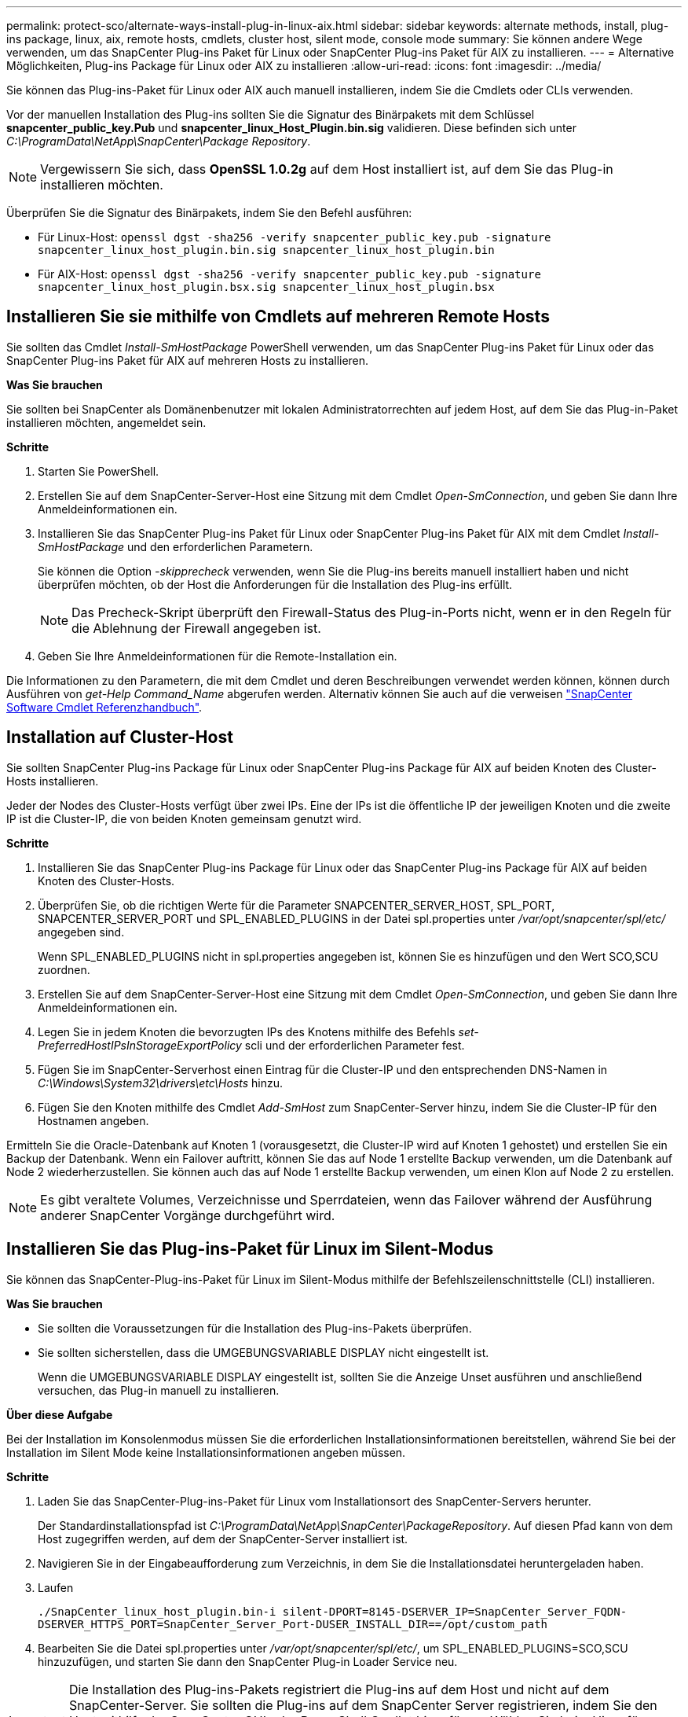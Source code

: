 ---
permalink: protect-sco/alternate-ways-install-plug-in-linux-aix.html 
sidebar: sidebar 
keywords: alternate methods, install, plug-ins package, linux, aix, remote hosts, cmdlets, cluster host, silent mode, console mode 
summary: Sie können andere Wege verwenden, um das SnapCenter Plug-ins Paket für Linux oder SnapCenter Plug-ins Paket für AIX zu installieren. 
---
= Alternative Möglichkeiten, Plug-ins Package für Linux oder AIX zu installieren
:allow-uri-read: 
:icons: font
:imagesdir: ../media/


[role="lead"]
Sie können das Plug-ins-Paket für Linux oder AIX auch manuell installieren, indem Sie die Cmdlets oder CLIs verwenden.

Vor der manuellen Installation des Plug-ins sollten Sie die Signatur des Binärpakets mit dem Schlüssel *snapcenter_public_key.Pub* und *snapcenter_linux_Host_Plugin.bin.sig* validieren. Diese befinden sich unter _C:\ProgramData\NetApp\SnapCenter\Package Repository_.


NOTE: Vergewissern Sie sich, dass *OpenSSL 1.0.2g* auf dem Host installiert ist, auf dem Sie das Plug-in installieren möchten.

Überprüfen Sie die Signatur des Binärpakets, indem Sie den Befehl ausführen:

* Für Linux-Host: `openssl dgst -sha256 -verify snapcenter_public_key.pub -signature snapcenter_linux_host_plugin.bin.sig snapcenter_linux_host_plugin.bin`
* Für AIX-Host: `openssl dgst -sha256 -verify snapcenter_public_key.pub -signature snapcenter_linux_host_plugin.bsx.sig snapcenter_linux_host_plugin.bsx`




== Installieren Sie sie mithilfe von Cmdlets auf mehreren Remote Hosts

Sie sollten das Cmdlet _Install-SmHostPackage_ PowerShell verwenden, um das SnapCenter Plug-ins Paket für Linux oder das SnapCenter Plug-ins Paket für AIX auf mehreren Hosts zu installieren.

*Was Sie brauchen*

Sie sollten bei SnapCenter als Domänenbenutzer mit lokalen Administratorrechten auf jedem Host, auf dem Sie das Plug-in-Paket installieren möchten, angemeldet sein.

*Schritte*

. Starten Sie PowerShell.
. Erstellen Sie auf dem SnapCenter-Server-Host eine Sitzung mit dem Cmdlet _Open-SmConnection_, und geben Sie dann Ihre Anmeldeinformationen ein.
. Installieren Sie das SnapCenter Plug-ins Paket für Linux oder SnapCenter Plug-ins Paket für AIX mit dem Cmdlet _Install-SmHostPackage_ und den erforderlichen Parametern.
+
Sie können die Option _-skipprecheck_ verwenden, wenn Sie die Plug-ins bereits manuell installiert haben und nicht überprüfen möchten, ob der Host die Anforderungen für die Installation des Plug-ins erfüllt.

+

NOTE: Das Precheck-Skript überprüft den Firewall-Status des Plug-in-Ports nicht, wenn er in den Regeln für die Ablehnung der Firewall angegeben ist.

. Geben Sie Ihre Anmeldeinformationen für die Remote-Installation ein.


Die Informationen zu den Parametern, die mit dem Cmdlet und deren Beschreibungen verwendet werden können, können durch Ausführen von _get-Help Command_Name_ abgerufen werden. Alternativ können Sie auch auf die verweisen https://library.netapp.com/ecm/ecm_download_file/ECMLP2885482["SnapCenter Software Cmdlet Referenzhandbuch"^].



== Installation auf Cluster-Host

Sie sollten SnapCenter Plug-ins Package für Linux oder SnapCenter Plug-ins Package für AIX auf beiden Knoten des Cluster-Hosts installieren.

Jeder der Nodes des Cluster-Hosts verfügt über zwei IPs. Eine der IPs ist die öffentliche IP der jeweiligen Knoten und die zweite IP ist die Cluster-IP, die von beiden Knoten gemeinsam genutzt wird.

*Schritte*

. Installieren Sie das SnapCenter Plug-ins Package für Linux oder das SnapCenter Plug-ins Package für AIX auf beiden Knoten des Cluster-Hosts.
. Überprüfen Sie, ob die richtigen Werte für die Parameter SNAPCENTER_SERVER_HOST, SPL_PORT, SNAPCENTER_SERVER_PORT und SPL_ENABLED_PLUGINS in der Datei spl.properties unter _/var/opt/snapcenter/spl/etc/_ angegeben sind.
+
Wenn SPL_ENABLED_PLUGINS nicht in spl.properties angegeben ist, können Sie es hinzufügen und den Wert SCO,SCU zuordnen.

. Erstellen Sie auf dem SnapCenter-Server-Host eine Sitzung mit dem Cmdlet _Open-SmConnection_, und geben Sie dann Ihre Anmeldeinformationen ein.
. Legen Sie in jedem Knoten die bevorzugten IPs des Knotens mithilfe des Befehls _set-PreferredHostIPsInStorageExportPolicy_ scli und der erforderlichen Parameter fest.
. Fügen Sie im SnapCenter-Serverhost einen Eintrag für die Cluster-IP und den entsprechenden DNS-Namen in _C:\Windows\System32\drivers\etc\Hosts_ hinzu.
. Fügen Sie den Knoten mithilfe des Cmdlet _Add-SmHost_ zum SnapCenter-Server hinzu, indem Sie die Cluster-IP für den Hostnamen angeben.


Ermitteln Sie die Oracle-Datenbank auf Knoten 1 (vorausgesetzt, die Cluster-IP wird auf Knoten 1 gehostet) und erstellen Sie ein Backup der Datenbank. Wenn ein Failover auftritt, können Sie das auf Node 1 erstellte Backup verwenden, um die Datenbank auf Node 2 wiederherzustellen. Sie können auch das auf Node 1 erstellte Backup verwenden, um einen Klon auf Node 2 zu erstellen.


NOTE: Es gibt veraltete Volumes, Verzeichnisse und Sperrdateien, wenn das Failover während der Ausführung anderer SnapCenter Vorgänge durchgeführt wird.



== Installieren Sie das Plug-ins-Paket für Linux im Silent-Modus

Sie können das SnapCenter-Plug-ins-Paket für Linux im Silent-Modus mithilfe der Befehlszeilenschnittstelle (CLI) installieren.

*Was Sie brauchen*

* Sie sollten die Voraussetzungen für die Installation des Plug-ins-Pakets überprüfen.
* Sie sollten sicherstellen, dass die UMGEBUNGSVARIABLE DISPLAY nicht eingestellt ist.
+
Wenn die UMGEBUNGSVARIABLE DISPLAY eingestellt ist, sollten Sie die Anzeige Unset ausführen und anschließend versuchen, das Plug-in manuell zu installieren.



*Über diese Aufgabe*

Bei der Installation im Konsolenmodus müssen Sie die erforderlichen Installationsinformationen bereitstellen, während Sie bei der Installation im Silent Mode keine Installationsinformationen angeben müssen.

*Schritte*

. Laden Sie das SnapCenter-Plug-ins-Paket für Linux vom Installationsort des SnapCenter-Servers herunter.
+
Der Standardinstallationspfad ist _C:\ProgramData\NetApp\SnapCenter\PackageRepository_. Auf diesen Pfad kann von dem Host zugegriffen werden, auf dem der SnapCenter-Server installiert ist.

. Navigieren Sie in der Eingabeaufforderung zum Verzeichnis, in dem Sie die Installationsdatei heruntergeladen haben.
. Laufen
+
`./SnapCenter_linux_host_plugin.bin-i silent-DPORT=8145-DSERVER_IP=SnapCenter_Server_FQDN-DSERVER_HTTPS_PORT=SnapCenter_Server_Port-DUSER_INSTALL_DIR==/opt/custom_path`

. Bearbeiten Sie die Datei spl.properties unter _/var/opt/snapcenter/spl/etc/_, um SPL_ENABLED_PLUGINS=SCO,SCU hinzuzufügen, und starten Sie dann den SnapCenter Plug-in Loader Service neu.



IMPORTANT: Die Installation des Plug-ins-Pakets registriert die Plug-ins auf dem Host und nicht auf dem SnapCenter-Server. Sie sollten die Plug-ins auf dem SnapCenter Server registrieren, indem Sie den Host mithilfe der SnapCenter GUI oder PowerShell Cmdlet hinzufügen. Wählen Sie beim Hinzufügen des Hosts als Anmeldeinformationen „Keine“ aus. Nach dem Hinzufügen des Hosts werden die installierten Plug-ins automatisch erkannt.



== Installieren Sie Plug-ins Package für AIX im Silent-Modus

Sie können das SnapCenter-Plug-ins-Paket für AIX im Silent-Modus mithilfe der Befehlszeilenschnittstelle (CLI) installieren.

*Was Sie brauchen*

* Sie sollten die Voraussetzungen für die Installation des Plug-ins-Pakets überprüfen.
* Sie sollten sicherstellen, dass die UMGEBUNGSVARIABLE DISPLAY nicht eingestellt ist.
+
Wenn die UMGEBUNGSVARIABLE DISPLAY eingestellt ist, sollten Sie die Anzeige Unset ausführen und anschließend versuchen, das Plug-in manuell zu installieren.



*Schritte*

. Laden Sie das SnapCenter-Plug-ins-Paket für AIX vom Installationsort des SnapCenter-Servers herunter.
+
Der Standardinstallationspfad ist _C:\ProgramData\NetApp\SnapCenter\PackageRepository_. Auf diesen Pfad kann von dem Host zugegriffen werden, auf dem der SnapCenter-Server installiert ist.

. Navigieren Sie in der Eingabeaufforderung zum Verzeichnis, in dem Sie die Installationsdatei heruntergeladen haben.
. Laufen
+
`./snapcenter_aix_host_plugin.bsx-i silent-DPORT=8145-DSERVER_IP=SnapCenter_Server_FQDN-DSERVER_HTTPS_PORT=SnapCenter_Server_Port-DUSER_INSTALL_DIR==/opt/custom_path-DINSTALL_LOG_NAME=SnapCenter_AIX_Host_Plug-in_Install_MANUAL.log-DCHOSEN_FEATURE_LIST=CUSTOMDSPL_USER=install_user`

. Bearbeiten Sie die Datei spl.properties unter _/var/opt/snapcenter/spl/etc/_, um SPL_ENABLED_PLUGINS=SCO,SCU hinzuzufügen, und starten Sie dann den SnapCenter Plug-in Loader Service neu.



IMPORTANT: Die Installation des Plug-ins-Pakets registriert die Plug-ins auf dem Host und nicht auf dem SnapCenter-Server. Sie sollten die Plug-ins auf dem SnapCenter Server registrieren, indem Sie den Host mithilfe der SnapCenter GUI oder PowerShell Cmdlet hinzufügen. Wählen Sie beim Hinzufügen des Hosts als Anmeldeinformationen „Keine“ aus. Nach dem Hinzufügen des Hosts werden die installierten Plug-ins automatisch erkannt.
